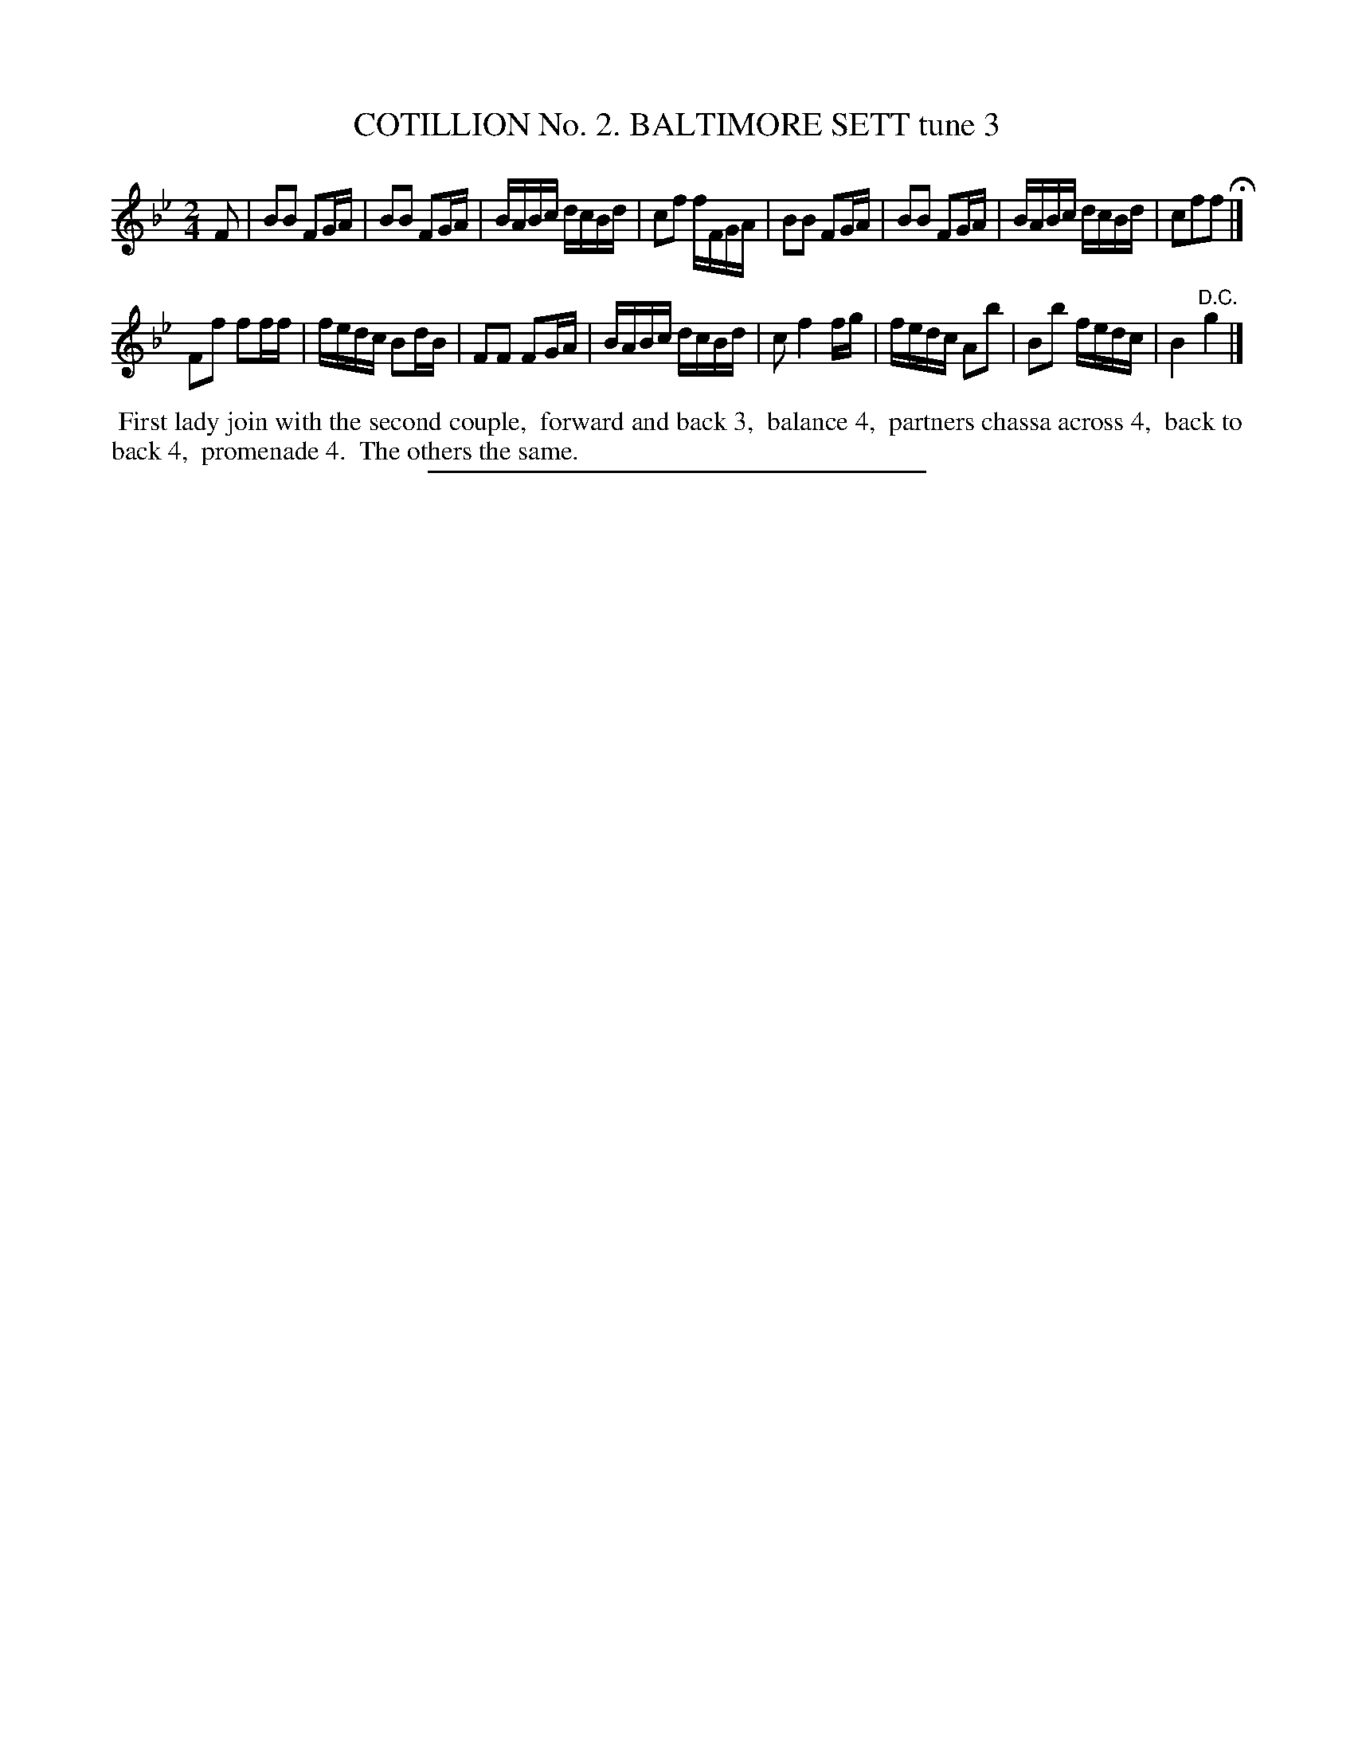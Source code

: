 X: 30803
T: COTILLION No. 2. BALTIMORE SETT tune 3
%R: reel, march
B: Elias Howe "The Musician's Companion" Part 3 1844 p.80 #3
S: http://imslp.org/wiki/The_Musician's_Companion_(Howe,_Elias)
Z: 2015 John Chambers <jc:trillian.mit.edu>
M: 2/4
L: 1/16
K: Bb
% - - - - - - - - - - - - - - - - - - - - - - - - - - - - -
F2 |\
B2B2 F2GA | B2B2 F2GA | BABc dcBd | c2f2 fFGA |\
B2B2 F2GA | B2B2 F2GA | BABc dcBd | c2f2f2 H|]
F2f2 f2ff | fedc B2dB | F2F2 F2GA | BABc dcBd |\
c2 f4 fg | fedc A2b2 | B2b2 fedc | B4 "^D.C."g4 |]
% - - - - - - - - - - Dance description - - - - - - - - - -
%%begintext align
%% First lady join with the second couple,
%% forward and back 3,
%% balance 4,
%% partners chassa across 4,
%% back to back 4,
%% promenade 4.
%% The others the same.
%%endtext
% - - - - - - - - - - - - - - - - - - - - - - - - - - - - -
%%sep 1 1 300
